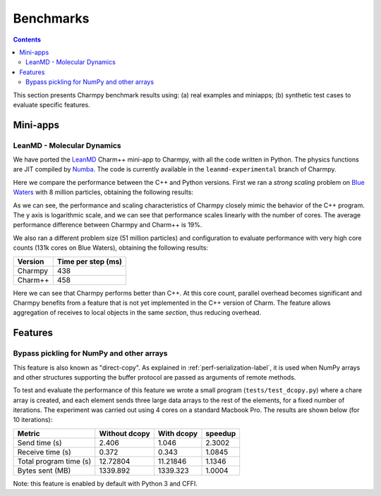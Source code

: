 ============
Benchmarks
============

.. contents::

This section presents Charmpy benchmark results using: (a) real examples and miniapps;
(b) synthetic test cases to evaluate specific features.

Mini-apps
---------

LeanMD - Molecular Dynamics
~~~~~~~~~~~~~~~~~~~~~~~~~~~

We have ported the LeanMD_ Charm++ mini-app to Charmpy, with all the code written
in Python. The physics functions are JIT compiled by Numba_. The code is currently
available in the ``leanmd-experimental`` branch of Charmpy.

Here we compare the performance between the C++ and Python versions.
First we ran a *strong scaling* problem on `Blue Waters`_ with 8 million particles,
obtaining the following results:

.. image:: images/leanmd-bluewaters.svg
   :alt: Leanmd strong scaling on Blue Waters
   :width: 60%
   :align: center

As we can see, the performance and scaling characteristics of Charmpy closely mimic
the behavior of the C++ program. The y axis is logarithmic scale, and we can see that
performance scales linearly with the number of cores. The average performance difference
between Charmpy and Charm++ is 19%.

We also ran a different problem size (51 million particles) and configuration to
evaluate performance with very high core counts (131k cores on Blue Waters),
obtaining the following results:

+---------------+----------------------+
|    Version    |  Time per step (ms)  |
+===============+======================+
|  Charmpy      |      438             |
+---------------+----------------------+
|  Charm++      |      458             |
+---------------+----------------------+

Here we can see that Charmpy performs better than C++. At this core count, parallel
overhead becomes significant and Charmpy benefits from a feature that is not yet implemented
in the C++ version of Charm. The feature allows aggregation of receives to local objects
in the same *section*, thus reducing overhead.

.. _leanmd: http://charmplusplus.org/miniApps/

.. _Numba: https://numba.pydata.org/

.. _Blue Waters: http://www.ncsa.illinois.edu/enabling/bluewaters

Features
--------

Bypass pickling for NumPy and other arrays
~~~~~~~~~~~~~~~~~~~~~~~~~~~~~~~~~~~~~~~~~~

This feature is also known as "direct-copy". As explained in :ref:`perf-serialization-label`,
it is used when NumPy arrays and other structures supporting the buffer protocol are passed
as arguments of remote methods.

To test and evaluate the performance of this feature we wrote a small program
(``tests/test_dcopy.py``) where a chare array is created, and each element
sends three large data arrays to the rest of the elements, for a fixed number of iterations.
The experiment was carried out using 4 cores on a standard Macbook Pro. The results
are shown below (for 10 iterations):

+--------------------------+-----------------+--------------+----------------+
|         Metric           |  Without dcopy  |  With dcopy  |    speedup     |
+==========================+=================+==============+================+
|  Send time (s)           |      2.406      |    1.046     |     2.3002     |
+--------------------------+-----------------+--------------+----------------+
|  Receive time (s)        |      0.372      |    0.343     |     1.0845     |
+--------------------------+-----------------+--------------+----------------+
|  Total program time (s)  |     12.72804    |   11.21846   |     1.1346     |
+--------------------------+-----------------+--------------+----------------+
|  Bytes sent (MB)         |     1339.892    |   1339.323   |     1.0004     |
+--------------------------+-----------------+--------------+----------------+

Note: this feature is enabled by default with Python 3 and CFFI.
